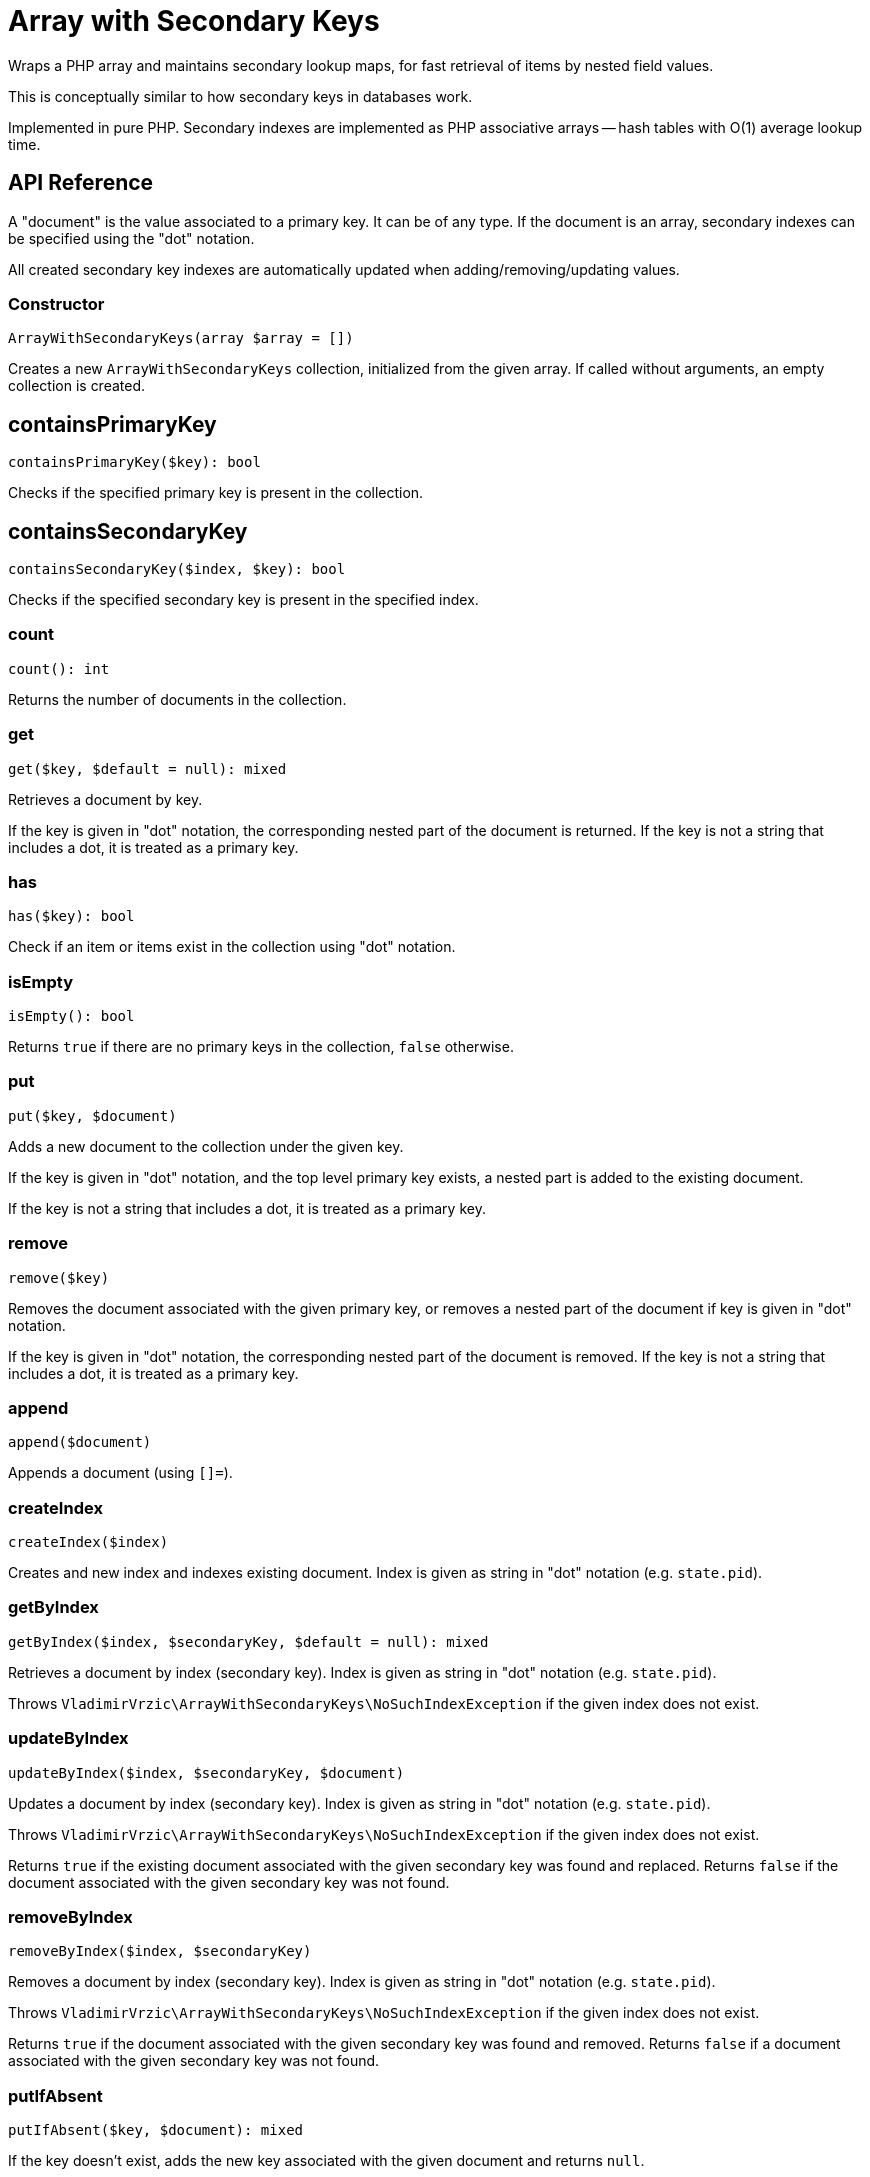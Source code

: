 = Array with Secondary Keys

Wraps a PHP array and maintains secondary lookup maps, for fast retrieval of items by nested field values.

This is conceptually similar to how secondary keys in databases work.

Implemented in pure PHP. Secondary indexes are implemented as PHP associative arrays -- hash tables with O(1) average lookup time.

== API Reference

A "document" is the value associated to a primary key. It can be of any type. If the document is an array, secondary indexes can be specified using the "dot" notation.

All created secondary key indexes are automatically updated when adding/removing/updating values.

=== Constructor
[source,php]
----
ArrayWithSecondaryKeys(array $array = [])
----
Creates a new `ArrayWithSecondaryKeys` collection, initialized from the given array. If called without arguments, an empty collection is created.

== containsPrimaryKey
[source,php]
----
containsPrimaryKey($key): bool
----
Checks if the specified primary key is present in the collection.

== containsSecondaryKey
[source,php]
----
containsSecondaryKey($index, $key): bool
----
Checks if the specified secondary key is present in the specified index.

=== count
[source,php]
----
count(): int
----
Returns the number of documents in the collection.

=== get
[source,php]
----
get($key, $default = null): mixed
----
Retrieves a document by key.

If the key is given in "dot" notation, the corresponding nested part of the document is returned. If the key is not a string that includes a dot, it is treated as a primary key.

=== has
[source,php]
----
has($key): bool
----
Check if an item or items exist in the collection using "dot" notation.


=== isEmpty
[source,php]
----
isEmpty(): bool
----
Returns `true` if there are no primary keys in the collection, `false` otherwise.

=== put
[source,php]
----
put($key, $document)
----
Adds a new document to the collection under the given key.

If the key is given in "dot" notation, and the top level primary key exists, a nested part is added to the existing document.

If the key is not a string that includes a dot, it is treated as a primary key.

=== remove
[source,php]
----
remove($key)
----
Removes the document associated with the given primary key, or removes a nested part of the document if key is given in "dot" notation.

If the key is given in "dot" notation, the corresponding nested part of the document is removed. If the key is not a string that includes a dot, it is treated as a primary key.

=== append
[source,php]
----
append($document)
----
Appends a document (using `[]=`).

=== createIndex
[source,php]
----
createIndex($index)
----
Creates and new index and indexes existing document. Index is given as string in "dot" notation (e.g. `state.pid`).

=== getByIndex
[source,php]
----
getByIndex($index, $secondaryKey, $default = null): mixed
----
Retrieves a document by index (secondary key). Index is given as string in "dot" notation (e.g. `state.pid`).

Throws `VladimirVrzic\ArrayWithSecondaryKeys\NoSuchIndexException` if the given index does not exist.

=== updateByIndex
[source,php]
----
updateByIndex($index, $secondaryKey, $document)
----
Updates a document by index (secondary key). Index is given as string in "dot" notation (e.g. `state.pid`).

Throws `VladimirVrzic\ArrayWithSecondaryKeys\NoSuchIndexException` if the given index does not exist.

Returns `true` if the existing document associated with the given secondary key was found and replaced. Returns `false` if the document associated with the given secondary key was not found.

=== removeByIndex
[source,php]
----
removeByIndex($index, $secondaryKey)
----
Removes a document by index (secondary key).  Index is given as string in "dot" notation (e.g. `state.pid`).

Throws `VladimirVrzic\ArrayWithSecondaryKeys\NoSuchIndexException` if the given index does not exist.

Returns `true` if the document associated with the given secondary key was found and removed. Returns `false` if a document associated with the given secondary key was not found.

=== putIfAbsent
[source,php]
----
putIfAbsent($key, $document): mixed
----
If the key doesn't exist, adds the new key associated with the given document and returns `null`.

If the key exists, returns the current document.

=== asArray
[source,php]
----
asArray(): array
----
Returns a copy of the array as a normal PHP array (without secondary indexes).

=== primaryKeys
[source,php]
----
primaryKeys(): array
----
Returns an array of all primary keys.

=== secondaryKeys
[source,php]
----
secondaryKeys($index): array
----
Returns an array of all secondary keys associated with the given index.

== Setup

Add the following to your `composer.json`:

[source,php]
----
    "repositories": [
        {
            "type": "vcs",
            "url": "https://github.com/vrza/array-with-secondary-keys"
         }
    ],
    "require": {
        "vrza/array-with-secondary-keys": "dev-main"
    }
----

== TODO

- Implement the Iterator interface

== Name ideas

- <[associative] array | map | dictionary> with secondary keys
- multi-index <[associative] array | map | dictionary>
